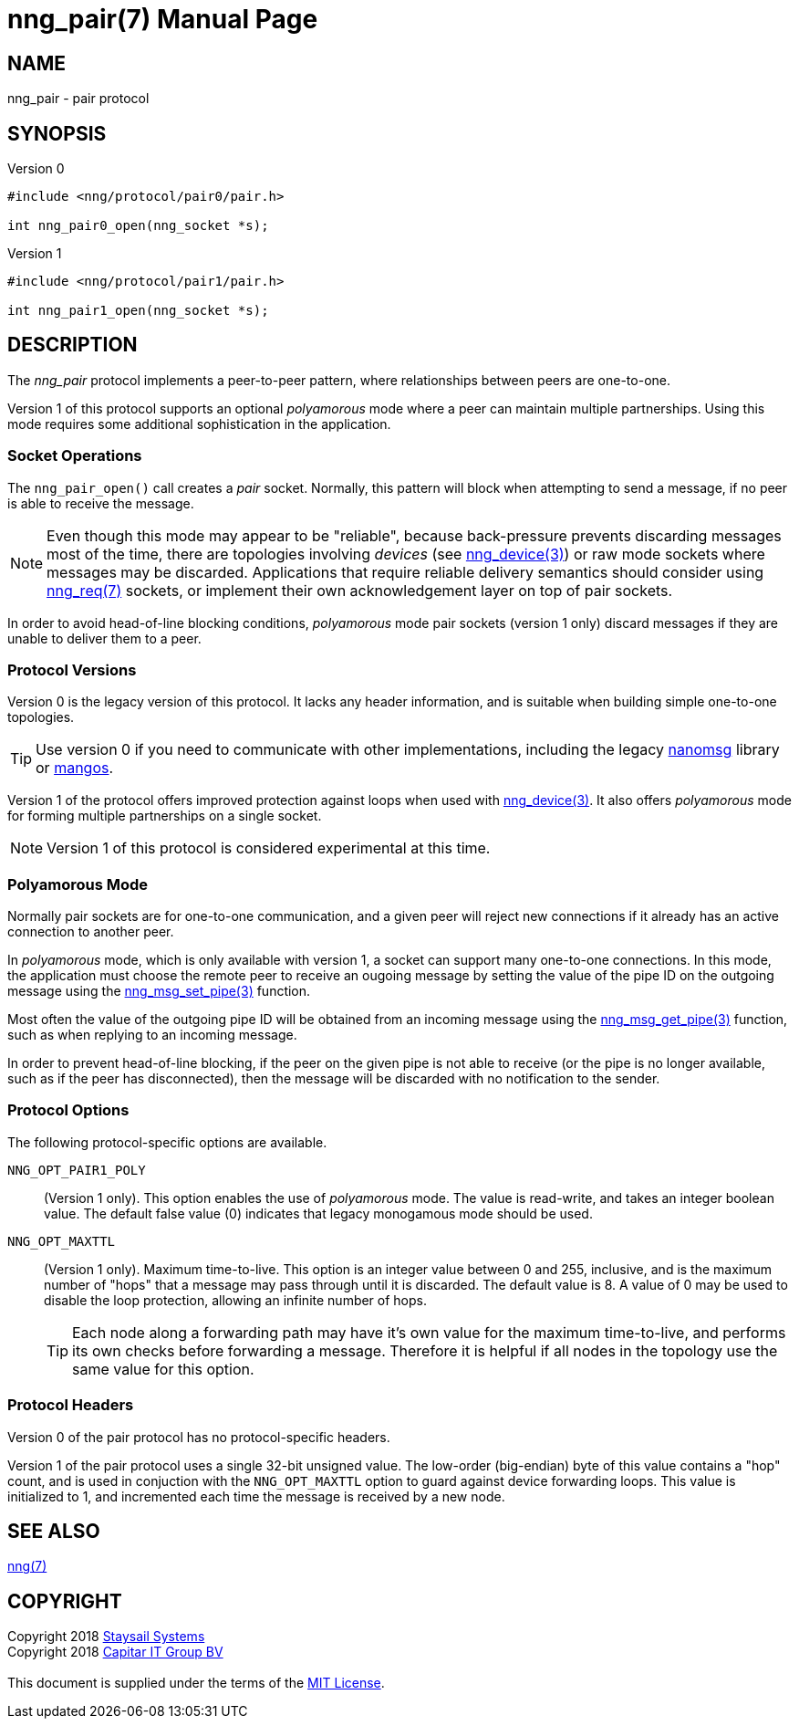 = nng_pair(7)
:doctype: manpage
:manmanual: nng
:mansource: nng
:copyright: Copyright 2018 mailto:info@staysail.tech[Staysail Systems, Inc.] + \
            Copyright 2018 mailto:info@capitar.com[Capitar IT Group BV] + \
            {blank} + \
            This document is supplied under the terms of the \
            https://opensource.org/licenses/MIT[MIT License].

== NAME

nng_pair - pair protocol

== SYNOPSIS

.Version 0
[source,c]
----------
#include <nng/protocol/pair0/pair.h>

int nng_pair0_open(nng_socket *s);
----------

.Version 1
[source,c]
----------
#include <nng/protocol/pair1/pair.h>

int nng_pair1_open(nng_socket *s);
----------

== DESCRIPTION

The _nng_pair_ protocol implements a peer-to-peer pattern, where
relationships between peers are one-to-one.

Version 1 of this protocol supports an optional _polyamorous_ mode where a
peer can maintain multiple partnerships.  Using this mode requires
some additional sophistication in the application.

=== Socket Operations

The `nng_pair_open()` call creates a _pair_ socket.  Normally, this
pattern will block when attempting to send a message, if no peer is
able to receive the message.

NOTE: Even though this mode may appear to be "reliable", because back-pressure
prevents discarding messages most of the time, there are topologies involving
_devices_ (see <<nng_device#,nng_device(3)>>) or raw mode sockets where
messages may be discarded.  Applications that require reliable delivery
semantics should consider using <<nng_req#,nng_req(7)>> sockets, or
implement their own acknowledgement layer on top of pair sockets.

In order to avoid head-of-line blocking conditions, _polyamorous_ mode pair
sockets (version 1 only) discard messages if they are unable to deliver them
to a peer.

=== Protocol Versions

Version 0 is the legacy version of this protocol.  It lacks any header
information, and is suitable when building simple one-to-one topologies.

TIP: Use version 0 if you need to communicate with other implementations,
including the legacy https://github.com/nanomsg/nanomsg[nanomsg] library or
https://github.com/go-mangos/mangos[mangos].

Version 1 of the protocol offers improved protection against loops when
used with <<nng_device#,nng_device(3)>>.   It also offers _polyamorous_
mode for forming multiple partnerships on a single socket.

NOTE: Version 1 of this protocol is considered experimental at this time.

=== Polyamorous Mode

Normally pair sockets are for one-to-one communication, and a given peer
will reject new connections if it already has an active connection to another
peer.

In _polyamorous_ mode, which is only available with version 1, a socket can
support many one-to-one connections.  In this mode, the application must
choose the remote peer to receive an ougoing message by setting the value
of the pipe ID on the outgoing message using
the <<nng_msg_set_pipe#,nng_msg_set_pipe(3)>> function.

Most often the value of the outgoing pipe ID will be obtained from an incoming
message using the <<nng_msg_get_pipe#,nng_msg_get_pipe(3)>> function,
such as when replying to an incoming message.

In order to prevent head-of-line blocking, if the peer on the given pipe
is not able to receive (or the pipe is no longer available, such as if the
peer has disconnected), then the message will be discarded with no notification
to the sender.

=== Protocol Options

The following protocol-specific options are available.

`NNG_OPT_PAIR1_POLY`::

   (Version 1 only).  This option enables the use of _polyamorous_ mode.
   The value is read-write, and takes an integer boolean value.  The default
   false value (0) indicates that legacy monogamous mode should be used.

`NNG_OPT_MAXTTL`::

   (Version 1 only).  Maximum time-to-live.  This option is an integer value
   between 0 and 255,
   inclusive, and is the maximum number of "hops" that a message may
   pass through until it is discarded.  The default value is 8.  A value
   of 0 may be used to disable the loop protection, allowing an infinite
   number of hops.
+
TIP: Each node along a forwarding path may have it's own value for the
maximum time-to-live, and performs its own checks before forwarding a message.
Therefore it is helpful if all nodes in the topology use the same value for
this option.

=== Protocol Headers

Version 0 of the pair protocol has no protocol-specific headers.

Version 1 of the pair protocol uses a single 32-bit unsigned value.  The
low-order (big-endian) byte of this value contains a "hop" count, and is
used in conjuction with the `NNG_OPT_MAXTTL` option to guard against
device forwarding loops.  This value is initialized to 1, and incremented
each time the message is received by a new node.
    
== SEE ALSO

<<nng#,nng(7)>>

== COPYRIGHT

{copyright}
